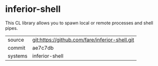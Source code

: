 * inferior-shell

This CL library allows you to spawn local or remote processes and
shell pipes.

|---------+------------------------------------------------|
| source  | git:https://github.com/fare/inferior-shell.git |
| commit  | ae7c7db                                        |
| systems | inferior-shell                                 |
|---------+------------------------------------------------|
